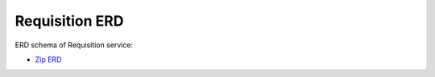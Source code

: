 ===============
Requisition ERD
===============

ERD schema of Requisition service:

* `Zip ERD <http://build.openlmis.org/job/OpenLMIS-requisition-pipeline/job/rel-5.1.0/lastSuccessfulBuild/artifact/erd-requisition.zip>`_
